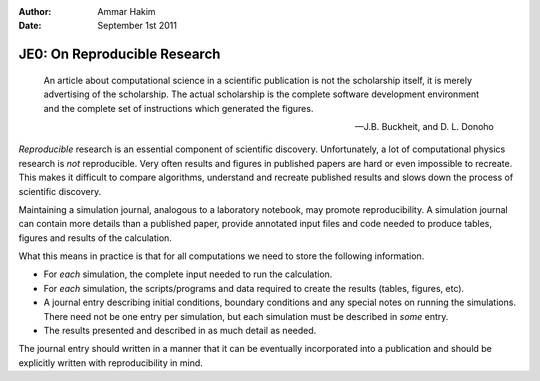 :Author: Ammar Hakim
:Date: September 1st 2011

JE0: On Reproducible Research
=============================

.. epigraph::

  An article about computational science in a scientific publication
  is not the scholarship itself, it is merely advertising of the
  scholarship. The actual scholarship is the complete software
  development environment and the complete set of instructions which
  generated the figures.

  -- J.B. Buckheit, and D. L. Donoho

*Reproducible* research is an essential component of scientific
discovery. Unfortunately, a lot of computational physics research is
*not* reproducible. Very often results and figures in published papers
are hard or even impossible to recreate. This makes it difficult to
compare algorithms, understand and recreate published results and
slows down the process of scientific discovery.

Maintaining a simulation journal, analogous to a laboratory notebook,
may promote reproducibility. A simulation journal can contain more
details than a published paper, provide annotated input files and code
needed to produce tables, figures and results of the calculation.

What this means in practice is that for all computations we need to
store the following information.

- For *each* simulation, the complete input needed to run the
  calculation.

- For *each* simulation, the scripts/programs and data required to
  create the results (tables, figures, etc).

- A journal entry describing initial conditions, boundary conditions
  and any special notes on running the simulations. There need not be
  one entry per simulation, but each simulation must be described in
  *some* entry.

- The results presented and described in as much detail as needed.

The journal entry should written in a manner that it can be eventually
incorporated into a publication and should be explicitly written with
reproducibility in mind.